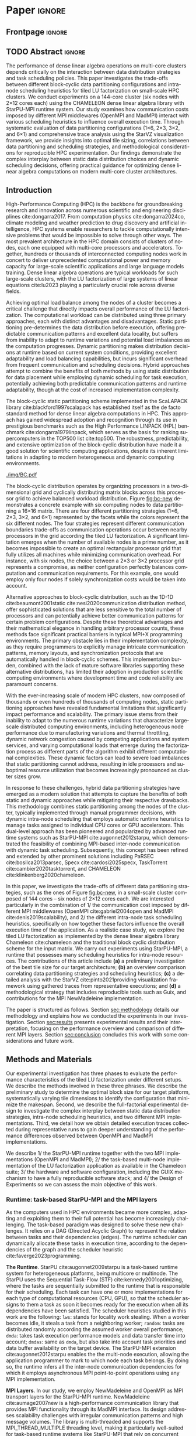 # -*- org-export-babel-evaluate: nil -*-
# -*- coding: utf-8 -*-
# -*- mode: org -*-
#+AUTHOR: Otho José Sirtoli Marcondes, Philippe O. A. Navaux, Lucas Mello Schnorr
#+EMAIL: ojsmarcondes@inf.ufrgs.br, navaux@inf.ufrgs.br, schnorr@inf.ufrgs.br
#+DATE: September 2025
#+STARTUP: overview indent
#+LANGUAGE: pt-br
#+OPTIONS: H:3 creator:nil timestamp:nil skip:nil toc:nil num:t ^:nil ~:~
#+OPTIONS: author:nil title:nil date:nil
#+TAGS: noexport(n) deprecated(d) ignore(i)
#+EXPORT_SELECT_TAGS: export
#+EXPORT_EXCLUDE_TAGS: noexport
#+BIBLIOGRAPHY: ./refs.bib

#+LATEX_CLASS: IEEEtran
#+LATEX_CLASS_OPTIONS: [conference, 10pt, final]
#+LATEX_HEADER: \usepackage[T1]{fontenc}
#+LATEX_HEADER: \usepackage{booktabs}

* Experiments                                                      :noexport:
** Step 1: Block size fixed to 360, matrix size fixed to 14400
Changing
- Two MPI implementations
- Four schedulers
- Four data paritition
Replications
- 10 repetitions (~4 hours)
** Step 2: 1x traces of 8 configurations
Changing
- Two MPI implementations
- Four data partitions
Fixed
- LWS scheduler
- Block size fixed to 360, matrix size fixed to 14400
No replications
** Step 3: Repeat step 1 to have more at least 20 replications
* Analysis                                                         :noexport:
** Block-cyclic
*** Compute the distributions

#+begin_src R :results output :session *R* :exports both :noweb yes :colnames yes
options(crayon.enabled=FALSE)
library(tidyverse)
def_node_topology <- function(P = 2, Q = 3)
{
  tibble(p = 0:(P-1)) |>
    crossing(tibble(q = 0:(Q-1))) |>
    mutate(Node = 1:(P*Q))
}
def_matrix_topology <- function(M = 16, N = 16)
{
  tibble(X = 0:(M-1)) |>
    crossing(tibble(Y = 0:(N-1)))
}
def_distribution <- function(df.topo, df.matrix) {
  P = df.topo |> distinct(p) |> nrow()
  Q = df.topo |> distinct(q) |> nrow()
  df.matrix |>
    mutate(p = X %% P, q = Y %% Q) |>
    left_join(df.topo, by = join_by(p, q))
}
tribble(~P, ~Q,
        2, 3,
        3, 2,
        1, 6,
        6, 1) |>
  mutate(KEY = paste0(P, "x", Q)) |>
  mutate(TOPO = map2(P, Q, def_node_topology)) |>
  mutate(M = 16, N = 16) |>
  mutate(MATR = map2(M, N, def_matrix_topology)) |>
  mutate(OUT2 = map2(TOPO, MATR, def_distribution)) -> df
#+end_src

#+RESULTS:
*** Theme

#+begin_src R :results output :session *R* :exports both :noweb yes :colnames yes
default_theme <- function(base_size = 22, expand = 0.0, legend_title = FALSE, skip_x = FALSE) {
  ret <- list()

  ret[[length(ret) + 1]] <- theme_bw(base_size = base_size)
  ret[[length(ret) + 1]] <- theme(
    plot.margin = unit(c(0, 0, 0, 0), "cm"),
    legend.spacing = unit(3, "cm"),
    legend.position = "top",
    legend.justification = "left",
    legend.box.spacing = unit(0, "pt"),
    legend.box.margin = margin(0, 0, 0, 0)
  )
  ret[[length(ret) + 1]] <- guides(color = guide_legend(nrow = 1))
  if (!legend_title) {
    ret[[length(ret) + 1]] <- theme(legend.title = element_blank())
  }
  return(ret)
}
#+end_src

#+RESULTS:

*** Plot

#+begin_src R :results output :session *R* :exports both :noweb yes :colnames yes
options(crayon.enabled=FALSE)
library(tidyverse)
df |>
  select(KEY, OUT2) |>
  unnest(OUT2) |>
  ggplot(aes(x=X,
             xmin=X,
             xmax=X+1,
             y=Y,
             ymin=Y,
             ymax=Y+1,
             fill=as.factor(Node))) +
  scale_fill_brewer(palette = "Set1") +
  geom_rect() +
  default_theme() +
  facet_wrap(~KEY, nrow=1) +
  guides(fill = guide_legend(nrow = 1, override.aes = list(alpha=1))) +
  xlab("X Tile Coordinate") + ylab("Y Tile Coordinate") +
  scale_x_continuous(breaks = seq(0,16, by=3)) +
  scale_y_reverse(breaks = seq(0,16, by=3)) -> p
ggsave("img/bc.pdf", width=13, height=4.5)
#+end_src

#+RESULTS:

** Block size
*** Read

#+begin_src R :results output :session *R* :exports both :noweb yes :colnames yes
options(crayon.enabled=FALSE)
library(tidyverse)
bind_rows(
  read_delim("data/block-size.csv", show_col_types=FALSE, progress=FALSE, delim=";"),
  read_delim("data/block-def.csv", show_col_types=FALSE, progress=FALSE, delim=";")
) -> df
df
#+end_src

#+RESULTS:
#+begin_example
# A tibble: 110 × 16
      Id Function     threads  gpus     P     Q mtxfmt    nb     m     n   lda
   <dbl> <chr>          <dbl> <dbl> <dbl> <dbl>  <dbl> <dbl> <dbl> <dbl> <dbl>
 1     0 dgetrf_nopiv      23     0     1     6      0   128 16000 16000 16000
 2     0 dgetrf_nopiv      23     0     1     6      0   256 16000 16000 16000
 3     0 dgetrf_nopiv      23     0     1     6      0   512 16000 16000 16000
 4     0 dgetrf_nopiv      23     0     1     6      0   320 16000 16000 16000
 5     0 dgetrf_nopiv      23     0     1     6      0  1600 16000 16000 16000
 6     0 dgetrf_nopiv      23     0     1     6      0   960 16000 16000 16000
 7     0 dgetrf_nopiv      23     0     1     6      0  1600 16000 16000 16000
 8     0 dgetrf_nopiv      23     0     1     6      0   512 16000 16000 16000
 9     0 dgetrf_nopiv      23     0     1     6      0   320 16000 16000 16000
10     0 dgetrf_nopiv      23     0     1     6      0   256 16000 16000 16000
# ℹ 100 more rows
# ℹ 5 more variables: seedA <dbl>, bump <dbl>, tsub <dbl>, time <dbl>,
#   gflops <dbl>
# ℹ Use `print(n = ...)` to see more rows
#+end_example

*** Theme

#+begin_src R :results output :session *R* :exports both :noweb yes :colnames yes
default_theme <- function(base_size = 22, expand = 0.0, legend_title = FALSE, skip_x = FALSE) {
  ret <- list()

  ret[[length(ret) + 1]] <- theme_bw(base_size = base_size)
  ret[[length(ret) + 1]] <- theme(
    plot.margin = unit(c(0, 0, 0, 0), "cm"),
    legend.spacing = unit(3, "cm"),
    legend.position = "top",
    legend.justification = "left",
    legend.box.spacing = unit(0, "pt"),
    legend.box.margin = margin(0, 0, 0, 0)
  )
  ret[[length(ret) + 1]] <- guides(color = guide_legend(nrow = 1))
  if (!legend_title) {
    ret[[length(ret) + 1]] <- theme(legend.title = element_blank())
  }
  return(ret)
}
#+end_src

#+RESULTS:

*** Plot

#+begin_src R :results output :session *R* :exports both :noweb yes :colnames yes
df |>
  ggplot(aes(x = factor(nb), y = time)) +
  geom_violin() +
  labs(x = "Block Size [order]",
       y = "Makespan [seconds]") +
  default_theme() +
  ylim(0, NA) +
  theme(axis.text.x = element_text(angle = 90, vjust = 0.5, hjust=1)) +
  facet_wrap(~m, strip.position = "right") -> p
ggsave("img/block-size.pdf", width=6, height=5)
#+end_src

#+RESULTS:

** Data distribution and scheduler
*** Read

#+begin_src R :results output :session *R* :exports both :noweb yes :colnames yes
options(crayon.enabled=FALSE)
library(tidyverse)
bind_rows(
  read_delim("data/times-SchedPQ.csv", show_col_types=FALSE, progress=FALSE, delim=";")
) |>
  mutate(KEY = paste0(P, "x", Q)) -> df
df
#+end_src

#+RESULTS:
#+begin_example
# A tibble: 160 × 18
      Id Function     threads  gpus     P     Q mtxfmt    nb     m     n   lda
   <dbl> <chr>          <dbl> <dbl> <dbl> <dbl>  <dbl> <dbl> <dbl> <dbl> <dbl>
 1     0 dgetrf_nopiv      23     0     1     6      0    64  8192  8192  8192
 2     0 dgetrf_nopiv      23     0     1     6      0    64  8192  8192  8192
 3     0 dgetrf_nopiv      23     0     1     6      0    64  8192  8192  8192
 4     0 dgetrf_nopiv      23     0     1     6      0    64  8192  8192  8192
 5     0 dgetrf_nopiv      23     0     1     6      0    64  8192  8192  8192
 6     0 dgetrf_nopiv      23     0     1     6      0    64  8192  8192  8192
 7     0 dgetrf_nopiv      23     0     1     6      0    64  8192  8192  8192
 8     0 dgetrf_nopiv      23     0     1     6      0    64  8192  8192  8192
 9     0 dgetrf_nopiv      23     0     1     6      0    64  8192  8192  8192
10     0 dgetrf_nopiv      23     0     1     6      0    64  8192  8192  8192
# ℹ 150 more rows
# ℹ 7 more variables: seedA <dbl>, bump <dbl>, tsub <dbl>, time <dbl>,
#   gflops <dbl>, scheduler <chr>, KEY <chr>
# ℹ Use `print(n = ...)` to see more rows
#+end_example

*** Theme

#+begin_src R :results output :session *R* :exports both :noweb yes :colnames yes
default_theme <- function(base_size = 22, expand = 0.0, legend_title = FALSE, skip_x = FALSE) {
  ret <- list()

  ret[[length(ret) + 1]] <- theme_bw(base_size = base_size)
  ret[[length(ret) + 1]] <- theme(
    plot.margin = unit(c(0, 0, 0, 0), "cm"),
    legend.spacing = unit(3, "cm"),
    legend.position = "top",
    legend.justification = "left",
    legend.box.spacing = unit(0, "pt"),
    legend.box.margin = margin(0, 0, 0, 0)
  )
  ret[[length(ret) + 1]] <- guides(color = guide_legend(nrow = 1))
  if (!legend_title) {
    ret[[length(ret) + 1]] <- theme(legend.title = element_blank())
  }
  return(ret)
}
#+end_src

#+RESULTS:

*** Plot (facet by scheduler)

#+begin_src R :results output :session *R* :exports both :noweb yes :colnames yes
df |>
  ggplot(aes(x = factor(KEY), y = time)) +
  geom_violin() +
  labs(x = "Data Partition [PxQ]",
       y = "Makespan [seconds]") +
  default_theme() +
  ylim(0, NA) +
  theme(axis.text.x = element_text(angle = 90, vjust = 0.5, hjust=1)) +
  facet_grid(m~scheduler) -> p1
#+end_src

#+RESULTS:

*** Plot (facet by PxQ)

#+begin_src R :results output :session *R* :exports both :noweb yes :colnames yes
df |>
  ggplot(aes(x = factor(scheduler), y = time)) +
  geom_violin() +
  labs(x = "Scheduler [name]") +
  default_theme() +
  ylim(0, NA) +
  theme(axis.text.x = element_text(angle = 90, vjust = 0.5, hjust=1),
        axis.title.y = element_blank()) +
  facet_grid(m~KEY) -> p2
#+end_src

#+RESULTS:

*** Make then together

#+begin_src R :results output :session *R* :exports both :noweb yes :colnames yes
library(patchwork)
p1 + plot_spacer() + p2 +
  plot_layout(ncol=3, widths=c(1, 0.01, 1)) -> p
ggsave("img/distrib-scheduler.pdf", width=13, height=5)
#+end_src

#+RESULTS:

** 4\times NMAD LWS traces, changing data distribution
*** Read

#+begin_src R :results output :session *R* :exports both :noweb yes :colnames yes
options(crayon.enabled=FALSE)
library(starvz)
library(arrow)
library(tidyverse)
library(fs)
library(patchwork)
tibble(DIR = dir_ls("nmad")) |>
  separate(DIR, into=c("XX0", "KEY", "JOBID"), remove=FALSE) |>
  mutate(STARVZ = map(DIR, starvz_read)) |>
  mutate(STARVZ = map2(STARVZ, KEY, function(svz, key) {
    svz$Application |> mutate(KEY = key) -> svz$Application
    return(svz)
  })) |>
  mutate(STARVZ = map(STARVZ, function(svz) {
    svz$config$st$aggregation$step <- 100
#    svz$config$st$idleness <- TRUE
    svz$config$st$outliers <- FALSE
    svz$config$st$labels <- "NODES_only"
#    svz$config$st$aggregation$active <- TRUE
    svz$config$st$aggregation$method <- "nodes"
    return(svz) })) |>
  mutate(GC = map(STARVZ, panel_st)) |>
  mutate(GC = map(GC, function(p) { p + coord_cartesian(xlim=c(0, 48000)) } )) |>
  pull(GC) -> p
#wrap_plots(p, ncol=1)
p[[2]]
#p[[1]] + facet_wrap(~KEY)
#+end_src

#+RESULTS:
: Coordinate system already present. Adding new coordinate system, which will
: replace the existing one.
: Coordinate system already present. Adding new coordinate system, which will
: replace the existing one.
: Coordinate system already present. Adding new coordinate system, which will
: replace the existing one.
: Coordinate system already present. Adding new coordinate system, which will
: replace the existing one.

* *Paper*                                                              :ignore:
** Frontpage                                                        :ignore:
#+BEGIN_EXPORT latex 
\title{Impact of Data Distribution and Schedulers for the LU Factorization on Multi-Core Clusters}

\author{
\IEEEauthorblockN{Otho José Sirtoli Marcondes\IEEEauthorrefmark{1},
                  Philippe O. A. Navaux\IEEEauthorrefmark{1},
                  Lucas Mello Schnorr\IEEEauthorrefmark{1}}
\IEEEauthorblockN{\IEEEauthorrefmark{1} Institute of Informatics/PPGC/UFRGS, Porto Alegre, Brazil}
}
#+END_EXPORT

#+LaTeX: \maketitle

** TODO Abstract                                                    :ignore:

#+LaTeX: \begin{abstract}
The performance of dense linear algebra operations on multi-core
clusters depends critically on the interaction between data
distribution strategies and task scheduling policies. This paper
investigates the trade-offs between different block-cyclic data
partitioning configurations and intra-node scheduling heuristics for
tiled LU factorization on small-scale HPC clusters. We conduct
experiments on a 144-core cluster (six nodes with 2×12 cores each)
using the CHAMELEON dense linear algebra library with StarPU-MPI
runtime system. Our study examines how communication costs imposed by
different MPI middlewares (OpenMPI and MadMPI) interact with various
scheduling heuristics to influence overall execution time. Through
systematic evaluation of data partitioning configurations (1×6, 2×3,
3×2, and 6×1) and comprehensive trace analysis using the StarVZ
visualization framework, we provide insights into optimal tile sizing,
correlations between data partitioning and scheduling strategies, and
methodological considerations for reproducible HPC
experimentation. Our findings demonstrate the complex interplay
between static data distribution choices and dynamic scheduling
decisions, offering practical guidance for optimizing dense linear
algebra computations on modern multi-core cluster architectures.
#+LaTeX: \end{abstract}

** Introduction Plan                                              :noexport:

1. HPC is paramount today, important for so many fields, the more
   frequent platform in this field is clusters equipped with
   multi-core nodes.
2. Dense linear algebra is the basis of so many applications, LU dense
   factorization of large systems of linear equations is part of so
   many applications in so different fields (provide example)
3. To compute the LU factorization in HPC clusters, composed of so
   many nodes, we need to carry out the load balance among the
   machines. Among the many methods that exist, we can use static
   partitioning of the problem, dynamic, and hybrid. Each of them has
   advantages and disatdanvagens. Explain them.
4. The BLock-cyclic static partintionng of the Scalapack package is
   the method that has been used for so much time, it is the de-facto
   method in popularized benchmarks such as the Linpack.
5. Explain how Block-cyclic works, perhaps with an example of 6 nodes
   and a 16x16 tiled matrix. The goal is to use a static partitioning
   that minimizes the communication frontiers thereby reducing
   synchronization costs. Explain the limitation for cases where the
   number of machines are a prime number. This leads to cases where
   not the total number of machines can be used adequately. For
   example, with 6 nodes, there is no ideal solution that truly
   minimizes communications as you can either use 2x3 or 3x2.
6. There exists alternatives for the Block-Cyclic approach such as the
   1D1D, that despite the sophystication and insentitive for the
   number of machines, are much harder to implement for typical pure
   MPI+X cases, because communications need to be take care
   explicitely. Because of this reason, methods such as the 1D1D and
   variants are not widely used.
7. With the ever scalability of large clusters, composed with an
   increasing number of nodes, static partitioning have become an
   permanent issue because of it cannot adapt to runtime variations
   such as heterogeneous node performance, network congestion, or
   varying computational loads that emerge during the factorization
   process.
8. Because of this, hybrid data partitioning have become a modern
   solution. The method combines static partitioning among the nodes
   of the cluster, very frequently done manually by the programmer,
   while dynamic intra-node scheduling automatic heuristics take care
   of tasks attributed to a node. This method has been popularized
   first by runtimes such as StarPU-MPI cite:augonnet2012starpu, and
   then continued in other solutions such as PaRSEC
   cite:bosilca2013parsec, Specx cite:cardosi2025specx, TaskTorrent
   cite:cambier2020tasktorrent, and CHAMELEON
   cite:klinkenberg2020chameleon.
9. This paper focuses on a scenario that combines static data
   partitioning with dynamic task scheduling. By leveraging
   task-based runtimes, we aim to dynamically schedule tasks at
   runtime while maintaining a static block layout of data. This
   approach enables better adaptability to runtime variations, such
   as load imbalance and communication delays, while preserving the
   advantages of a static data distribution.

10. As a case study, we explore the LU factorization, a fundamental
    operation in linear algebra widely used in scientific
    computing. We adopt a block cyclic distribution scheme for the
    input matrix, a method that balances the computational load and
    spreads data evenly across processes. Our goal is to evaluate how
    dynamic scheduling of tasks can improve the performance of LU
    factorization in clusters.
11. Throughout the development of this work, several challenges were
    encountered related to the use of MPI for executing applications
    across multiple nodes. These included: configuration challenges
    with Guix for package management across distributed nodes; issues
    related to the TCP interface in the MPI NewMadeleine
    implementation; and errors when using StarVZ
    cite:pinto2021providing visualization framework with the traces
    collected from the executions (still not resolved).

** Introduction

High-Performance Computing (HPC) is the backbone for groundbreaking
research and innovation across numerous scientific and engineering
disciplines cite:dongarra2017. From computation physics
cite:dongarra2024co, climate modeling and weather prediction to drug
discovery and artificial intelligence, HPC systems enable researchers
to tackle computationally intensive problems that would be impossible
to solve through other ways. The most prevalent architecture in the
HPC domain consists of clusters of nodes, each one equipped with
multi-core processors and accelerators. Together, hundreds or
thousands of interconnected computing nodes work in concert to deliver
unprecedented computational power and memory capacity for large-scale
scientific applications and large language models training.  Dense
linear algebra operations are typical workloads for such large-scale
clusters, with the LU factorization of large systems of linear
equations cite:lu2023 playing a particularly crucial role across
diverse fields.

Achieving optimal load balance among the nodes of a cluster becomes a
critical challenge that directly impacts overall performance of the LU
factorization. The computational workload can be distributed using
three primary approaches, each with distinct advantages and
disadvantages. Static partitioning pre-determines the data
distribution before execution, offering predictable communication
patterns and excellent data locality, but suffers from inability to
adapt to runtime variations and potential load imbalances as the
computation progresses. Dynamic partitioning makes distribution
decisions at runtime based on current system conditions, providing
excellent adaptability and load balancing capabilities, but incurs
significant overhead from frequent communication and scheduling
decisions. Hybrid approaches attempt to combine the benefits of both
methods by using static distribution for data placement while
employing dynamic scheduling for task execution, potentially achieving
both predictable communication patterns and runtime adaptability,
though at the cost of increased implementation complexity.

The block-cyclic static partitioning scheme implemented in the
ScaLAPACK library cite:blackford1997scalapack has established itself
as the de facto standard method for dense linear algebra computations
in HPC. This approach has gained widespread adoption and recognition
through its use in prestigious benchmarks such as the High Performance
LINPACK (HPL) benchmark cite:dongarra1979linpack, which serves as the
basis for ranking supercomputers in the TOP500 list cite:top500. The
robustness, predictability, and extensive optimization of the
block-cyclic distribution have made it a good solution for scientific
computing applications, despite its inherent limitations in adapting
to modern heterogeneous and dynamic computing environments.

#+name: fig:bc-new
#+caption: Considering a 16\times16 matrix (the X and Y-axis), the four different block-cyclic distributions (facets) with six nodes (colors).
#+attr_latex: :width \linewidth :placement  [!htb]
[[./img/BC.pdf]]

The block-cyclic distribution operates by organizing processors in a
two-dimensional grid and cyclically distributing matrix blocks across
this processor grid to achieve balanced workload distribution. Figure
[[fig:bc-new]] demonstrates a concrete example with six computing nodes to
data partitioning a 16\times16 matrix. There are four different
partitioning strategies (1\times6, 2\times3, 3\times2, and 6\times1) represented by the
facets while the colors represent the six different nodes. The four
strategies represent different communication boundaries trade-offs as
communication operations occur between nearby processors in the grid
according the tiled LU factorization. A significant limitation emerges
when the number of available nodes is a prime number, as it becomes
impossible to create an optimal rectangular processor grid that fully
utilizes all machines while minimizing communication overhead. For
instance, with six nodes, the choice between a 2×3 or 3×2 processor
grid represents a compromise, as neither configuration perfectly
balances computation and communication requirements. For this example,
one would employ only four nodes if solely synchronization costs would
be taken into account.


Alternative approaches to block-cyclic distribution, such as the 1D-1D
cite:beaumont2001static cite:nesi2020communication distribution
method, offer sophisticated solutions that are less sensitive to the
total number of processors and can potentially achieve better
communication patterns for certain problem configurations. Despite
these theoretical advantages and their mathematical elegance in
handling arbitrary processor counts, these methods face significant
practical barriers in typical MPI+X programming environments. The
primary obstacle lies in their implementation complexity, as they
require programmers to explicitly manage intricate communication
patterns, memory layouts, and synchronization protocols that are
automatically handled in block-cyclic schemes. This implementation
burden, combined with the lack of mature software libraries supporting
these alternative distributions, has limited their adoption in
production scientific computing environments where development time
and code reliability are paramount concerns.

With the ever-increasing scale of modern HPC clusters, now composed of
thousands or even hundreds of thousands of computing nodes, static
partitioning approaches have revealed fundamental limitations that
significantly impact performance and scalability. The primary issue
stems from their inability to adapt to the numerous runtime variations
that characterize large-scale distributed computing environments,
including heterogeneous node performance due to manufacturing
variations and thermal throttling, dynamic network congestion caused
by competing applications and system services, and varying
computational loads that emerge during the factorization process as
different parts of the algorithm exhibit different computational
complexities. These dynamic factors can lead to severe load imbalances
that static partitioning cannot address, resulting in idle processors
and suboptimal resource utilization that becomes increasingly
pronounced as cluster sizes grow.

In response to these challenges, hybrid data partitioning strategies
have emerged as a modern solution that attempts to capture the
benefits of both static and dynamic approaches while mitigating their
respective drawbacks. This methodology combines static partitioning
among the nodes of the cluster, typically implemented through manual
programmer decisions, with dynamic intra-node scheduling that employs
automatic runtime heuristics to manage tasks assigned to individual
CPU cores or GPU accelerators. This dual-level approach has been
pioneered and popularized by advanced runtime systems such as
StarPU-MPI cite:augonnet2012starpu, which demonstrated the feasibility
of combining MPI-based inter-node communication with dynamic task
scheduling. Subsequently, this concept has been refined and extended
by other prominent solutions including PaRSEC cite:bosilca2013parsec,
Specx cite:cardosi2025specx, TaskTorrent cite:cambier2020tasktorrent,
and CHAMELEON cite:klinkenberg2020chameleon.

In this paper, we investigate the trade-offs of different data
partitioning strategies, such as the ones of Figure [[fig:bc-new]], in a
small-scale cluster composed of 144 cores -- six nodes of 2\times12 cores
each. We are interested particularly in the combination of 1/ the
communication cost imposed by different MPI middlewares (OpenMPI
cite:gabriel2004open and MadMPI cite:denis2019scalability), and 2/ the
different intra-node task scheduling heuristics, specifically on how
together these factors influence the overall execution time of the
application.  As a realistic case study, we explore the tiled LU
factorization as implemented by the dense linear algebra library
Chameleon cite:chameleon and the traditional block cyclic distribution
scheme for the input matrix. We carry out experiments using
StarPU-MPI, a runtime that possesses many scheduling heuristics for
intra-node resources. The contributions of this article include *(a)* a
preliminary investigation of the best tile size for our target
architecture; *(b)* an overview comparison correlating data partitioning
strategies and scheduling heuristics; *(c)* a detailed analysis with the
StarVZ cite:pinto2021providing visualization framework using gathered
traces from representative executions; and *(d)* a methodological
strategy that includes reproducible tools such as Guix, and
contributions for the MPI NewMadeleine implementation.


# Section [[sec:related]] presents some basic concepts on matrix
# distribution, modern task-based runtimes and related work.
The paper is structured as follows.  Section [[sec:methodology]] details
our methodology and explains how we conducted the experiments in our
investigation. Section [[sec:results]] presents experimental results and
their interpretation, focusing on the performance overview and
comparison of different MPI layers. Section [[sec:conclusion]] concludes
this work with some considerations and future work.

** Methods and Materials
<<sec:methodology>>

Our experimental investigation has three phases to evaluate the
performance characteristics of the tiled LU factorization under
different setups. We describe the methods involved in these three
phrases. We describe the preliminary study to determine the optimal
block size for our target platform, systematically varying tile
dimensions to identify the configuration that minimize the makespan.
Second, we describe the full-factorial experimental design to
investigate the complex interplay between static data distribution
strategies, intra-node scheduling heuristics, and two different MPI
implementations. Third, we detail how we obtain detailed execution
traces collected during representative runs to gain deeper
understanding of the performance differences observed between OpenMPI
and MadMPI implementations.
#+latex: %
We describe 1/ the StarPU-MPI runtime together with the two MPI
implementations (OpenMPI and MadMPI); 2/ the task-based multi-node
implementation of the LU factorization application as available in the
Chameleon suite; 3/ the hardware and software configuration, including
the GUIX mechanism to have a fully reproducible software stack; and 4/
the Design of Experiments so we can assess the main objective of this
work.

*** Runtime: task-based StarPU-MPI and the MPI layers

As the computers used in HPC environments became more complex,
adapting and exploiting them to their full potential has become
increasingly challenging. The task-based paradigm was designed to
solve these new challenges. It relies on a DAG (Directed Acyclic
Graph) to represent the relation between tasks and their dependencies
(edges). The runtime scheduler can dynamically allocate these tasks in
execution time, according to the dependencies of the graph and the
scheduler heuristic cite:faverge2023programming.

#+latex: \noindent
*The Runtime*. 
StarPU cite:augonnet2009starpu is a task-based runtime system for
heterogeneous platforms, being multicore or multinode. The StarPU uses
the Sequential Task-Flow (STF) cite:kennedy2001optimizing, where the
tasks are sequentially submitted to the runtime that is responsible
for their scheduling. Each task can have one or more implementations
for each type of computational resources (CPU, GPU), so that the
scheduler assigns to them a task as soon it becomes ready for the
execution when all its dependencies have been satisfied.  The
scheduler heuristics studied in this work are the following:
\verb|lws|: stands for locality work stealing. When a worker becomes
idle, it steals a task from a neighboring worker; \verb|random|: tasks
are distributed randomly according the assumed worker overall
performance; \verb|dmda|: takes task execution performance models and
data transfer time into account; \verb|dmdas|: same as \verb|dmda|,
but also take into account task priorities and data buffer
availability on the target device. The StarPU-MPI extension
cite:augonnet2012starpu enables the the multi-node execution, allowing
the application programmer to mark to which node each task belongs. By
doing so, the runtime infers all the inter-node communication
dependencies for which it employs asynchronous MPI point-to-point
operations using any MPI implementation.

# The Chameleon cite:agullo:inria-00547847 library with. The Chameleon
# code as other linear algebra libraries such as DPLASMA
# cite:bosilca2011flexible are built on task-based runtimes, which
# allows them to efficiently exploit their computational resources of
# clusters.

#+latex: \noindent
*MPI Layers*. In our study, we employ NewMadeleine and OpenMPI as MPI
transport layers for the StarPU-MPI runtime. NewMadeleine
cite:aumage2007new is a high-performance communication library that
provides MPI functionality through its MadMPI interface. Its design
addresses scalability challenges with irregular communication patterns
and high message volumes.  The library is multi-threaded and supports
the MPI_THREAD_MULTIPLE threading level, making it particularly
well-suited for task-based runtime systems like StarPU-MPI that rely
on concurrent communication operations from multiple threads.  OpenMPI
is a widely-adopted, open-source implementation of the Message Passing
Interface (MPI) standard that provides portable, high-performance
parallel communication capabilities.  The comprehensive multi-threaded
compliance makes it a natural baseline for comparative studies.

*** Application: the LU Factorization

We use the LU factorization cite:lu2023 implementation of the Chameleon dense
linear algebra suite cite:chameleon.  As shown in the Figure
[[fig:LU-factor]], the LU factorization of a given matrix $A$ is defined
as $A=LU$, where $L$ is a lower triangular matrix and $U$ is an upper
triangular matrix. The LU algorithm relies on three different LAPACK
kernels cite:anderson1999lapack: \verb|DGTRF-NOPIV|, \verb|DTRSM| and
\verb|DGEMM|. This application has a tendency to be dominated by
\verb|DGEMM| kernels when $N$ is large.  The LU parallelization
strategy of Chameleon is very similar to that of ScaLAPACK
cite:blackford1997scalapack, following the task-based paradigm, with
built-in support for block-cyclic data distribution. As typical for
task-based applications, function calls represent task submissions for
a runtime system that handles all scheduling activities. When
programming for StarPU-MPI, the application code must contain the
configuration of the block-cyclic method.  The StarPU heuristics carry
out the task scheduling within a compute node dynamically. Because of
this hybrid mechanism, and the fact that \verb|DGEMM| tasks are the
most common kernel, it becomes mandatory to have well distributed
sub-matrixes between the nodes using a good tile distribution.

#+name: fig:LU-factor
#+caption: The task-based tiled LU algorithm (left) without pivoting, and the regions of A updated at a given iteration k (right) cite:nesi2020communication.
#+attr_latex: :width .5\textwidth
[[./LU-factor.png]]

The block cyclic distribution, also popularized by the ScaLAPACK,
depends on the P \times Q parameters and the number of available
nodes. Based on these configurations, nodes receive tiles of the input
matrix. In the Figure [[fig:bc-new]] we can visualize that while 1\times6,
there is only one node per row, as in reverse of the 6\times1 distribution,
there is only one node per column. For the 2\times4 and 4\times2 cases, the
distribution is cyclic.

*** Hardware & Software configuration

We employ one partition of the PCAD cluster at INF/UFRGS in the
experiments. Table [[tab:hardware]] specifies the hardware of one node.
The \verb|Cei| partition comprises six nodes, where each node uses a
10-Gigabit X540-AT2 network interface connected to a dedicated switch
with sufficient aggregated capacity. From the software perspective, we
use the 1.4.7 StarPU and 1.3.0 Chameleon versions. We also used
NewMadeleine, with the commit =6e1a64d0= (June 2025, after fixes in the
TCP interface reported by us) and the MPI implementation from OpenMPI
5.0.7 cite:gabriel2004open. The complete software stack is kept stable
by the Guix package manager, with two manifest files one for each MPI
layer while sharing the remaining software configurations.

#+CAPTION: Hardware specification of the cei partition.
#+NAME: tab:hardware
#+ATTR_LATEX: :booktabs t
| *Nome* | *CPU*                              | *RAM*        | *Network* |
| <l>  | <l>                              | <l>        | <l>     |
|------+----------------------------------+------------+---------|
| Cei  | 2 x Intel(R) Xeon(R) Silver 4116 | 96 GB DDR4 | 10G     |
|      | 2.10 GHz, 24 physical cores      |            |         |

The data analysis is carried out in a post-mortem fashion by scripts
written in the R language when using the StarVZ library framework
cite:pinto2021providing.

*** Design of Experiments (DoE) and Workload

For the execution time evaluation, each execution was run 10 times and
the standard deviation was lower than 5\%.

*** To be integrated                                             :noexport:

We utilized Chameleon cite:agullo:inria-00547847 implementation of the
LU factorization, with a matrix size of 16000x16000 block size for all
experiments. This value was taken from a preliminary execution only
varying the block size as shown in Figure~\ref{fig:timeBlocks}, that
depicts different blocks dimensions and their respective execution
times. It is possible to observe that the 360 block size had the best
performance among the other values.


** TODO Results
<<sec:results>>

*** Ideal block size setup


*** To be integrated                                             :noexport:
Figure~\ref{fig:timePQ} depicts four panels, aligned in the X
dimension (time), each showing the execution time of a different
scheduler (\verb|random|, \verb|lws|, \verb|dmdas|, \verb|dmda|) with
a fixed PxQ configuration. The standard deviation is represented by
the black error bars on each bar. We can see that the \verb|lws| and
\verb|random| schedulers did not present much variation when changing
the PxQ configuration. As for the \verb|dmdas| and \verb|dmda|, both
of them showed significantly better performance when utilizing the
$P=2$ $Q=3$ and $P=3$ $Q=2$ configurations.

# NEEDS TO BE REDONE (DONE WITH THE 64 BLOCK SIZE)
\begin{figure}[ht]
\centering
\includegraphics[width=0.5\textwidth]{tempo_medio_com_desvio_padrao_por_PQ.png}
\caption{Execution times based on the PxQ configuration}
\label{fig:timePQ}
\end{figure}

Figure~\ref{fig:timeSched} depicts four panels, aligned in the X dimension (time), each of them showing the execution time of a PxQ configuration with a fixed scheduler heuristic. The standard deviation is represented by the black error bars on each bar. We can see that the \verb|lws| scheduler had the best results among the schedulers fallowed by the \verb|random| scheduler. The \verb|dmda| and \verb|dmdas| had similar performance, with performance gains when P and Q are interleaved.

\begin{figure}[ht]
\centering
\includegraphics[width=0.5\textwidth]{tempo_medio_com_desvio_padrao_por_scheduler.png}
\caption{Execution times based on the scheduler heuristic}
\label{fig:timeSched}
\end{figure}

** More                                                           :noexport:
\begin{figure}[ht]
\centering
\includegraphics[width=0.5\textwidth]{719424.pdf}
\caption{Trace of an execution of LU-Factor at cei machine (lws heuristic)}
\label{fig:trace}
\end{figure}

\begin{figure}[ht]
\centering
\includegraphics[width=0.5\textwidth]{719448.pdf}
\caption{Trace of an execution of LU-Factor at cei machine (dmdas heuristic)}
\label{fig:trace}
\end{figure}

** TODO Conclusion
<<sec:conclusion>>

The study examines the impact of data distribution using Block cyclic
and also the impact of different scheduler heuristics in the context
of task-based runtime in clusters. The linear algebra LU factorization
application provided by Chameleon was used as a means to analyze how
these configurations impact performance. The \verb|dmda| and
\verb|dmdas| heuristics presented similar behavior in their execution
times, showing performance gains when the P and Q were
interleaved. The \verb|lws| heuristic presented the best results in
terms of performance, although the P and Q parameters did not have
significant impact in it. The \verb|random| heuristic also showed no
significant impact on its performance based on the P and Q parameters.

# The various issues encountered during the development of this work caused the executions utilizing NewMadeleine implementation of MPI were only conducted toward the end of the available time. Also, to build a stronger argument about why a given scheduler or distribution outperformed the others, the use of execution traces would be necessary. These traces would make possible to visualize the behavior of the application during its execution. As previously mentioned, there are still ongoing problems in the utilization of the FxT traces with the StarVZ framework. The next steps would consist of: resolve the issues preventing StarVZ usage and use SimGrid cite:CASANOVA2025103125 to run simulations and scale the number of nodes.

#+latex: \noindent
*Acknowledgements*.
#+latex: %
The experiments in this work used the PCAD infrastructure,
http://gppd-hpc.inf.ufrgs.br, at INF/UFRGS.  We also acknowledge the
Brazilian National Council for Scientific Technological Development
(CNPq) for their financial scholarship support. This study was
financed in part by the Coordenação de Aperfeiçoamento de Pessoal de
Nível Superior - Brasil (CAPES) - Finance Code 001, the FAPERGS
(16/354-8, 16/348-8), and Petrobras (2020/00182-5).

** References                                                       :ignore:

#+LATEX: \bibliographystyle{IEEEtran}
#+LATEX: \bibliography{refs}

* Bibtex                                                           :noexport:

Tangle this file with C-c C-v t

#+begin_src bib :tangle refs.bib
@inproceedings{denis2019scalability,
  title={Scalability of the NewMadeleine communication library for large numbers of MPI point-to-point requests},
  author={Denis, Alexandre},
  booktitle={2019 19th IEEE/ACM International Symposium on Cluster, Cloud and Grid Computing (CCGRID)},
  pages={371--380},
  year={2019},
  organization={IEEE}
}


@article{dongarra2024co,
  title={The co-evolution of computational physics and high-performance computing},
  author={Dongarra, Jack and Keyes, David},
  journal={Nature Reviews Physics},
  volume={6},
  number={10},
  pages={621--627},
  year={2024},
  publisher={Nature Publishing Group UK London}
}

@book{blackford1997scalapack,
  title={ScaLAPACK users' guide},
  author={Blackford, L Susan and Choi, Jaeyoung and Cleary, Andy and D'Azevedo, Eduardo and Demmel, James and Dhillon, Inderjit and Dongarra, Jack and Hammarling, Sven and Henry, Greg and Petitet, Antoine and others},
  year={1997},
  publisher={SIAM}
}

@inproceedings{augonnet2009starpu,
  title={StarPU: a unified platform for task scheduling on heterogeneous multicore architectures},
  author={Augonnet, C{\'e}dric and Thibault, Samuel and Namyst, Raymond and Wacrenier, Pierre-Andr{\'e}},
  booktitle={European Conference on Parallel Processing},
  pages={863--874},
  year={2009},
  organization={Springer}
}

@inproceedings{augonnet2012starpu,
  title={StarPU-MPI: Task programming over clusters of machines enhanced with accelerators},
  author={Augonnet, C{\'e}dric and Aumage, Olivier and Furmento, Nathalie and Namyst, Raymond and Thibault, Samuel},
  booktitle={European MPI Users' Group Meeting},
  pages={298--299},
  year={2012},
  organization={Springer}
}

@incollection{agullo:inria-00547847,
  TITLE = {{Faster, Cheaper, Better -- a Hybridization Methodology to Develop Linear Algebra Software for GPUs}},
  AUTHOR = {Agullo, Emmanuel and Augonnet, C{\'e}dric and Dongarra, Jack and Ltaief, Hatem and Namyst, Raymond and Thibault, Samuel and Tomov, Stanimire},
  URL = {https://inria.hal.science/inria-00547847},
  BOOKTITLE = {{GPU Computing Gems}},
  EDITOR = {Wen-mei W. Hwu},
  PUBLISHER = {{Morgan Kaufmann}},
  VOLUME = {2},
  YEAR = {2010},
  MONTH = Sep,
  PDF = {https://inria.hal.science/inria-00547847v1/file/gpucomputinggems_plagma.pdf},
  HAL_ID = {inria-00547847},
  HAL_VERSION = {v1},
}

@book{kennedy2001optimizing,
  title={Optimizing compilers for modern architectures: a dependence-based approach},
  author={Kennedy, Ken and Allen, John R},
  year={2001},
  publisher={Morgan Kaufmann Publishers Inc.}
}

@inproceedings{aumage2007new,
  title={New madeleine: A fast communication scheduling engine for high performance networks},
  author={Aumage, Olivier and Brunet, Elisabeth and Furmento, Nathalie and Namyst, Raymond},
  booktitle={2007 IEEE International Parallel and Distributed Processing Symposium},
  pages={1--8},
  year={2007},
  organization={IEEE}
}
@inproceedings{gabriel2004open,
  title={Open MPI: Goals, concept, and design of a next generation MPI implementation},
  author={Gabriel, Edgar and Fagg, Graham E and Bosilca, George and Angskun, Thara and Dongarra, Jack J and Squyres, Jeffrey M and Sahay, Vishal and Kambadur, Prabhanjan and Barrett, Brian and Lumsdaine, Andrew and others},
  booktitle={European Parallel Virtual Machine/Message Passing Interface Users’ Group Meeting},
  pages={97--104},
  year={2004},
  organization={Springer}
}

@inproceedings{nesi2020communication,
  title={Communication-aware load balancing of the LU factorization over heterogeneous clusters},
  author={Nesi, Lucas Leandro and Schnorr, Lucas Mello and Legrand, Arnaud},
  booktitle={2020 IEEE 26th International Conference on Parallel and Distributed Systems (ICPADS)},
  pages={54--63},
  year={2020},
  organization={IEEE}
}

@article{garcia2018visual,
  title={A visual performance analysis framework for task-based parallel applications running on hybrid clusters},
  author={Garcia Pinto, Vin{\'\i}cius and Mello Schnorr, Lucas and Stanisic, Luka and Legrand, Arnaud and Thibault, Samuel and Danjean, Vincent},
  journal={Concurrency and Computation: Practice and Experience},
  volume={30},
  number={18},
  pages={e4472},
  year={2018},
  publisher={Wiley Online Library}
}

@article{faverge2023programming,
  title={Programming heterogeneous architectures using hierarchical tasks},
  author={Faverge, Mathieu and Furmento, Nathalie and Guermouche, Abdou and Lucas, Gwenol{\'e} and Namyst, Raymond and Thibault, Samuel and Wacrenier, Pierre-andr{\'e}},
  journal={Concurrency and Computation: Practice and Experience},
  volume={35},
  number={25},
  pages={e7811},
  year={2023},
  publisher={Wiley Online Library}
}

@inproceedings{bosilca2011flexible,
  title={Flexible development of dense linear algebra algorithms on massively parallel architectures with DPLASMA},
  author={Bosilca, George and Bouteiller, Aurelien and Danalis, Anthony and Faverge, Mathieu and Haidar, Azzam and Herault, Thomas and Kurzak, Jakub and Langou, Julien and Lemarinier, Pierre and Ltaief, Hatem and others},
  booktitle={2011 IEEE International Symposium on Parallel and Distributed Processing Workshops and Phd Forum},
  pages={1432--1441},
  year={2011},
  organization={IEEE}
}

@book{anderson1999lapack,
  title={LAPACK users' guide},
  author={Anderson, Edward and Bai, Zhaojun and Bischof, Christian and Blackford, L Susan and Demmel, James and Dongarra, Jack and Du Croz, Jeremy and Greenbaum, Anne and Hammarling, Sven and McKenney, Alan and others},
  year={1999},
  publisher={SIAM}
}

@inproceedings{pinto2021providing,
  title={Providing in-depth performance analysis for heterogeneous task-based applications with starvz},
  author={Pinto, Vin{\'\i}cius Garcia and Nesi, Lucas Leandro and Miletto, Marcelo Cogo and Schnorr, Lucas Mello},
  booktitle={2021 IEEE International Parallel and Distributed Processing Symposium Workshops (IPDPSW)},
  pages={16--25},
  year={2021},
  organization={IEEE}
}

@article{CASANOVA2025103125,
  title = {{Lowering entry barriers to developing custom simulators of distributed applications and platforms with SimGrid}},
  journal = {Parallel Computing},
  volume = {123},
  pages = {103-125},
  year = {2025},
  issn = {0167-8191},
  doi = {https://doi.org/10.1016/j.parco.2025.103125},
  author = {Casanova, Henri and Giersch, Arnaud and Legrand, Arnaud and Quinson, Martin and Suter, Fr{\'e}d{\'e}ric},
  keywords = {Simulation of distributed computing systems, SimGrid},
  pdf = {https://hal.science/hal-04909441/file/paper.pdf}
}


@ARTICLE{dongarra2017,
  author={Dongarra, Jack and Tomov, Stanimire and Luszczek, Piotr and Kurzak, Jakub and Gates, Mark and Yamazaki, Ichitaro and Anzt, Hartwig and Haidar, Azzam and Abdelfattah, Ahmad},
  journal={Computing in Science \& Engineering},
  title={With Extreme Computing, the Rules Have Changed},
  year={2017},
  volume={19},
  number={3},
  pages={52-62},
  keywords={Program processors;High performance computing;Symmetric matrices;Parallel processing;Computational modeling;Market research;High-performance computing;exascale;algorithms;scheduling;autotuning;scientific computing},
  doi={10.1109/MCSE.2017.48}
}

@inproceedings{lu2023,
author = {Xia, Yang and Jiang, Peng and Agrawal, Gagan and Ramnath, Rajiv},
title = {End-to-End LU Factorization of Large Matrices on GPUs},
year = {2023},
isbn = {9798400700156},
publisher = {Association for Computing Machinery},
address = {New York, NY, USA},
url = {https://doi.org/10.1145/3572848.3577486},
doi = {10.1145/3572848.3577486},
abstract = {LU factorization for sparse matrices is an important computing step for many engineering and scientific problems such as circuit simulation. There have been many efforts toward parallelizing and scaling this algorithm, which include the recent efforts targeting the GPUs. However, it is still challenging to deploy a complete sparse LU factorization workflow on a GPU due to high memory requirements and data dependencies. In this paper, we propose the first complete GPU solution for sparse LU factorization. To achieve this goal, we propose an out-of-core implementation of the symbolic execution phase, thus removing the bottleneck due to large intermediate data structures. Next, we propose a dynamic parallelism implementation of Kahn's algorithm for topological sort on the GPUs. Finally, for the numeric factorization phase, we increase the parallelism degree by removing the memory limits for large matrices as compared to the existing implementation approaches. Experimental results show that compared with an implementation modified from GLU 3.0, our out-of-core version achieves speedups of 1.13--32.65X. Further, our out-of-core implementation achieves a speedup of 1.2--2.2 over an optimized unified memory implementation on the GPU. Finally, we show that the optimizations we introduce for numeric factorization turn out to be effective.},
booktitle = {Proceedings of the 28th ACM SIGPLAN Annual Symposium on Principles and Practice of Parallel Programming},
pages = {288–300},
numpages = {13},
keywords = {GPU acceleration, LU factorization, memory limits},
location = {Montreal, QC, Canada},
series = {PPoPP '23}
}

@inproceedings{augonnet2012starpu,
  title={StarPU-MPI: Task programming over clusters of machines enhanced with accelerators},
  author={Augonnet, C{\'e}dric and Aumage, Olivier and Furmento, Nathalie and Namyst, Raymond and Thibault, Samuel},
  booktitle={European MPI Users' Group Meeting},
  pages={298--299},
  year={2012},
  organization={Springer}
}

@ARTICLE{top500,
  author={Strohmaier, Erich and Meuer, Hans W. and Dongarra, Jack and Simon, Horst D.},
  journal={Computer}, 
  title={The TOP500 List and Progress in High-Performance Computing}, 
  year={2015},
  volume={48},
  number={11},
  pages={42-49},
  keywords={High performance computing;scientific computing;high-performance computing;parallel computing;supercomputers;TOP500;Linpack;benchmarks;application performance},
  doi={10.1109/MC.2015.338}}

@book{dongarra1979linpack,
  title={LINPACK users' guide},
  author={Dongarra, Jack J and Moler, Cleve Barry and Bunch, James R and Stewart, Gilbert W},
  year={1979},
  publisher={SIAM}
}

@article{beaumont2001static,
  title={Static LU decomposition on heterogeneous platforms},
  author={Beaumont, Olivier and Legrand, Arnaud and Rastello, Fabrice and Robert, Yves},
  journal={The International Journal of High Performance Computing Applications},
  volume={15},
  number={3},
  pages={310--323},
  year={2001},
  publisher={Sage Publications Sage CA: Thousand Oaks, CA}
}

@inproceedings{nesi2020communication,
  title={Communication-aware load balancing of the LU factorization over heterogeneous clusters},
  author={Nesi, Lucas Leandro and Schnorr, Lucas Mello and Legrand, Arnaud},
  booktitle={2020 IEEE 26th International Conference on Parallel and Distributed Systems (ICPADS)},
  pages={54--63},
  year={2020},
  organization={IEEE}
}


@inproceedings{augonnet2009starpu,
  title={StarPU: a unified platform for task scheduling on heterogeneous multicore architectures},
  author={Augonnet, C{\'e}dric and Thibault, Samuel and Namyst, Raymond and Wacrenier, Pierre-Andr{\'e}},
  booktitle={European Conference on Parallel Processing},
  pages={863--874},
  year={2009},
  organization={Springer}
}

@article{bosilca2013parsec,
  title={Parsec: Exploiting heterogeneity to enhance scalability},
  author={Bosilca, George and Bouteiller, Aurelien and Danalis, Anthony and Faverge, Mathieu and H{\'e}rault, Thomas and Dongarra, Jack J},
  journal={Computing in Science \& Engineering},
  volume={15},
  number={6},
  pages={36--45},
  year={2013},
  publisher={IEEE}
}

@article{cardosi2025specx,
  title={Specx: a C++ task-based runtime system for heterogeneous distributed architectures},
  author={Cardosi, Paul and Bramas, B{\'e}renger},
  journal={PeerJ Computer Science},
  volume={11},
  pages={e2966},
  year={2025},
  publisher={PeerJ Inc.}
}


@inproceedings{cambier2020tasktorrent,
  title={TaskTorrent: a lightweight distributed task-based runtime system in C++},
  author={Cambier, L{\'e}opold and Qian, Yizhou and Darve, Eric},
  booktitle={2020 IEEE/ACM 3rd Annual Parallel Applications Workshop: Alternatives To MPI+ X (PAW-ATM)},
  pages={16--26},
  year={2020},
  organization={IEEE}
}


@article{klinkenberg2020chameleon,
  title={CHAMELEON: reactive load balancing for hybrid MPI+ OpenMP task-parallel applications},
  author={Klinkenberg, Jannis and Samfass, Philipp and Bader, Michael and Terboven, Christian and M{\"u}ller, Matthias S},
  journal={Journal of Parallel and Distributed Computing},
  volume={138},
  pages={55--64},
  year={2020},
  publisher={Elsevier}
}

@incollection{chameleon,
  TITLE = {{Faster, Cheaper, Better -- a Hybridization Methodology to Develop Linear Algebra Software for GPUs}},
  AUTHOR = {Agullo, Emmanuel and Augonnet, C{\'e}dric and Dongarra, Jack and Ltaief, Hatem and Namyst, Raymond and Thibault, Samuel and Tomov, Stanimire},
  URL = {https://inria.hal.science/inria-00547847},
  BOOKTITLE = {{GPU Computing Gems}},
  PUBLISHER = {{Morgan Kaufmann}},
  VOLUME = {2},
  YEAR = {2010},
  MONTH = Sep,
  PDF = {https://inria.hal.science/inria-00547847/file/gpucomputinggems_plagma.pdf},
  HAL_ID = {inria-00547847},
  HAL_VERSION = {v1},
}

@inproceedings{gabriel2004open,
  title={Open MPI: Goals, concept, and design of a next generation MPI implementation},
  author={Gabriel, Edgar and Fagg, Graham E and Bosilca, George and Angskun, Thara and Dongarra, Jack J and Squyres, Jeffrey M and Sahay, Vishal and Kambadur, Prabhanjan and Barrett, Brian and Lumsdaine, Andrew and others},
  booktitle={European Parallel Virtual Machine/Message Passing Interface Users’ Group Meeting},
  pages={97--104},
  year={2004},
  organization={Springer}
}

#+end_src
* Emacs setup                                                      :noexport:

#+BEGIN_SRC elisp
(setq org-export-global-macros
      '((section-name . "(eval (car (org-get-outline-path t)))")
        (subsection-name . "(eval (car (last (org-get-outline-path t))))")))
#+END_SRC

#+RESULTS:
: ((section-name . (eval (car (org-get-outline-path t)))) (subsection-name . (eval (car (last (org-get-outline-path t))))))


# Local Variables:
# eval: (add-to-list 'load-path ".")
# eval: (require 'ox-extra)
# eval: (require 'org-inlinetask)
# eval: (require 'org-ref)
# eval: (require 'doi-utils)
# eval: (ox-extras-activate '(ignore-headlines))
# eval: (setq ispell-local-dictionary "american")
# eval: (eval (flyspell-mode t))
# eval: (add-to-list 'org-latex-classes '("IEEEtran"
# "\\documentclass{IEEEtran}" ("\\section{%s}" . "\\section*{%s}")
# ("\\subsection{%s}" . "\\subsection*{%s}") ("\\subsubsection{%s}"
# . "\\subsubsection*{%s}") ("\\paragraph{%s}" . "\\paragraph*{%s}")  ("\\subparagraph{%s}" . "\\subparagraph*{%s}")))
# End:


